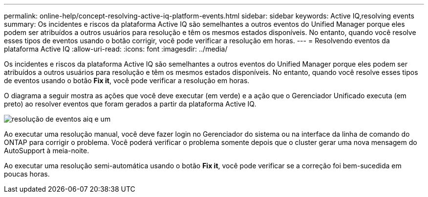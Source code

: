 ---
permalink: online-help/concept-resolving-active-iq-platform-events.html 
sidebar: sidebar 
keywords: Active IQ,resolving events 
summary: Os incidentes e riscos da plataforma Active IQ são semelhantes a outros eventos do Unified Manager porque eles podem ser atribuídos a outros usuários para resolução e têm os mesmos estados disponíveis. No entanto, quando você resolve esses tipos de eventos usando o botão corrigir, você pode verificar a resolução em horas. 
---
= Resolvendo eventos da plataforma Active IQ
:allow-uri-read: 
:icons: font
:imagesdir: ../media/


[role="lead"]
Os incidentes e riscos da plataforma Active IQ são semelhantes a outros eventos do Unified Manager porque eles podem ser atribuídos a outros usuários para resolução e têm os mesmos estados disponíveis. No entanto, quando você resolve esses tipos de eventos usando o botão *Fix it*, você pode verificar a resolução em horas.

O diagrama a seguir mostra as ações que você deve executar (em verde) e a ação que o Gerenciador Unificado executa (em preto) ao resolver eventos que foram gerados a partir da plataforma Active IQ.

image::../media/aiq-and-um-event-resolution.png[resolução de eventos aiq e um]

Ao executar uma resolução manual, você deve fazer login no Gerenciador do sistema ou na interface da linha de comando do ONTAP para corrigir o problema. Você poderá verificar o problema somente depois que o cluster gerar uma nova mensagem do AutoSupport à meia-noite.

Ao executar uma resolução semi-automática usando o botão *Fix it*, você pode verificar se a correção foi bem-sucedida em poucas horas.
